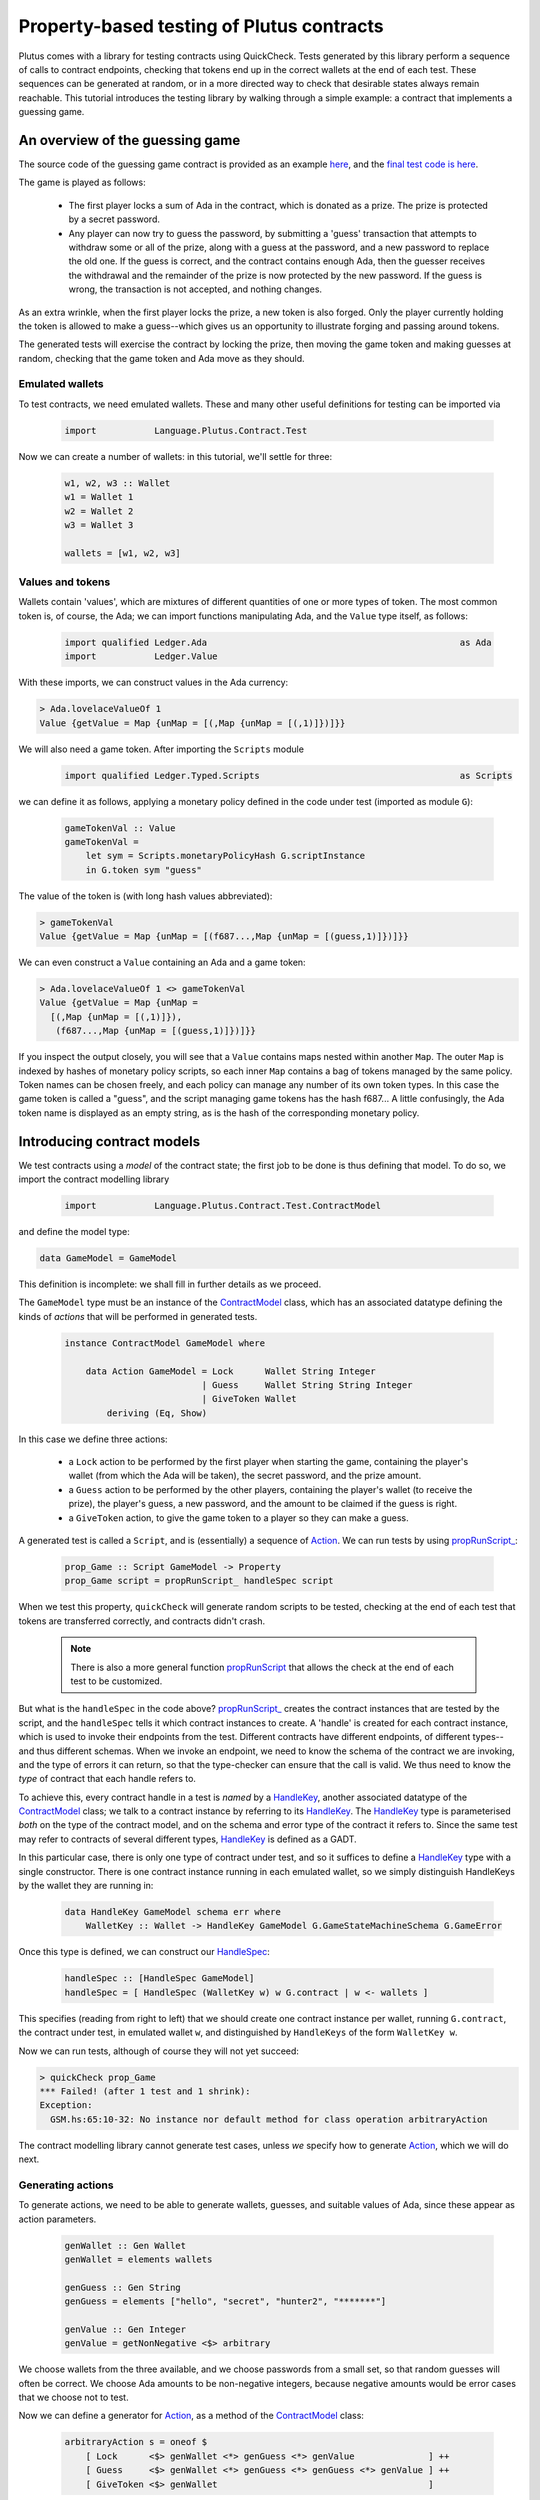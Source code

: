 .. highlight:: haskell
.. _contract_testing_tutorial:

Property-based testing of Plutus contracts
==========================================

Plutus comes with a library for testing contracts using
QuickCheck. Tests generated by this library perform a sequence of
calls to contract endpoints, checking that tokens end up in the
correct wallets at the end of each test. These sequences can be
generated at random, or in a more directed way to check that desirable
states always remain reachable. This tutorial introduces the testing
library by walking through a simple example: a contract that
implements a guessing game.

An overview of the guessing game
--------------------------------

The source code of the guessing game contract is provided as an
example here_, and the `final test code is here <https://github.com/input-output-hk/plutus/blob/master/doc/tutorials/GameModel.hs>`_.

The game is played as follows:

.. _here: https://github.com/input-output-hk/plutus/blob/master/plutus-use-cases/src/Language/PlutusTx/Coordination/Contracts/GameStateMachine.hs

 - The first player locks a sum of Ada in the contract, which is
   donated as a prize. The prize is protected by a secret password.

 - Any player can now try to guess the password, by submitting a
   'guess' transaction that attempts to withdraw some or all of the
   prize, along with a guess at the password, and a new password to
   replace the old one. If the guess is correct, and the contract
   contains enough Ada, then the guesser receives the withdrawal and
   the remainder of the prize is now protected by the new password. If
   the guess is wrong, the transaction is not accepted, and nothing
   changes.

As an extra wrinkle, when the first player locks the prize, a new
token is also forged. Only the player currently holding the token is
allowed to make a guess--which gives us an opportunity to illustrate
forging and passing around tokens.

The generated tests will exercise the contract by locking the prize,
then moving the game token and making guesses at random, checking that
the game token and Ada move as they should.


Emulated wallets
^^^^^^^^^^^^^^^^

To test contracts, we need emulated wallets. These and many other
useful definitions for testing can be imported via

 .. code-block:: haskell

                 import           Language.Plutus.Contract.Test


Now we can create a number of wallets: in this
tutorial, we'll settle for three:

 .. code-block:: haskell

  w1, w2, w3 :: Wallet
  w1 = Wallet 1
  w2 = Wallet 2
  w3 = Wallet 3

  wallets = [w1, w2, w3]

Values and tokens
^^^^^^^^^^^^^^^^^

Wallets contain 'values', which are mixtures of different quantities
of one or more types of token. The most common token is, of course, the Ada;
we can import functions manipulating Ada, and the ``Value`` type
itself, as follows:

 .. code-block:: haskell

  import qualified Ledger.Ada                                                as Ada
  import           Ledger.Value

With these imports, we can construct values in the Ada currency:

.. code-block:: text

  > Ada.lovelaceValueOf 1
  Value {getValue = Map {unMap = [(,Map {unMap = [(,1)]})]}}

We will also need a game token. After importing the ``Scripts`` module

 .. code-block:: haskell

  import qualified Ledger.Typed.Scripts                                      as Scripts

we can define it as follows, applying a monetary policy defined in the code under test (imported as module ``G``):

 .. code-block:: haskell

  gameTokenVal :: Value
  gameTokenVal =
      let sym = Scripts.monetaryPolicyHash G.scriptInstance
      in G.token sym "guess"

The value of the token is (with long hash values abbreviated):

.. code-block:: text

  > gameTokenVal
  Value {getValue = Map {unMap = [(f687...,Map {unMap = [(guess,1)]})]}}

We can even construct a ``Value`` containing an Ada and a game token:

.. code-block:: text

  > Ada.lovelaceValueOf 1 <> gameTokenVal
  Value {getValue = Map {unMap =
    [(,Map {unMap = [(,1)]}),
     (f687...,Map {unMap = [(guess,1)]})]}}

If you inspect the output closely, you will see that a ``Value``
contains maps nested within another ``Map``. The outer ``Map`` is
indexed by hashes of monetary policy scripts, so each inner ``Map``
contains a bag of tokens managed by the same policy. Token names can
be chosen freely, and each policy can manage any number of its own
token types. In this case the game token is called a "guess", and the
script managing game tokens has the hash f687... A little confusingly,
the Ada token name is displayed as an empty string, as is the hash of
the corresponding monetary policy.

Introducing contract models
---------------------------

We test contracts using a *model* of the contract state; the first job
to be done is thus defining that model. To do so, we import the
contract modelling library

 .. code-block:: haskell

  import           Language.Plutus.Contract.Test.ContractModel

and define the model type:

.. code-block:: haskell

   data GameModel = GameModel

This definition is incomplete: we shall fill in further details as we proceed.

The ``GameModel`` type must be an instance of the ContractModel_
class, which has an associated datatype defining the kinds of
*actions* that will be performed in generated tests.

 .. code-block:: haskell

  instance ContractModel GameModel where

      data Action GameModel = Lock      Wallet String Integer
                            | Guess     Wallet String String Integer
                            | GiveToken Wallet
          deriving (Eq, Show)


In this case we define three actions:

 - a ``Lock`` action to be performed by the first player when starting
   the game, containing the player's wallet (from which the Ada will
   be taken), the secret password, and the prize amount.
 - a ``Guess`` action to be performed by the other players, containing
   the player's wallet (to receive the prize), the player's guess, a
   new password, and the amount to be claimed if the guess is right.
 - a ``GiveToken`` action, to give the game token to a player so they
   can make a guess.

A generated test is called a ``Script``, and is (essentially) a
sequence of `Action <ActionType_>`_. We can run tests by using `propRunScript_`_:

 .. code-block:: haskell

  prop_Game :: Script GameModel -> Property
  prop_Game script = propRunScript_ handleSpec script

When we test this property, ``quickCheck`` will generate random
scripts to be tested, checking at the end of each test that tokens are
transferred correctly, and contracts didn't crash.

  .. note::

     There is also a more general function propRunScript_ that allows
     the check at the end of each test to be customized.

But what is the ``handleSpec`` in the code above?  `propRunScript_`_
creates the contract instances that are tested by the script, and the
``handleSpec`` tells it which contract instances to create. A 'handle'
is created for each contract instance, which is used to invoke their
endpoints from the test. Different contracts have different endpoints,
of different types--and thus different schemas. When we invoke an
endpoint, we need to know the schema of the contract we are invoking,
and the type of errors it can return, so that the type-checker can
ensure that the call is valid. We thus need to know the *type* of
contract that each handle refers to.

To achieve this, every contract handle in a test is *named* by a
HandleKey_, another associated datatype of the ContractModel_ class;
we talk to a contract instance by referring to its HandleKey_. The
HandleKey_ type is parameterised *both* on the type of the contract
model, and on the schema and error type of the contract it refers
to. Since the same test may refer to contracts of several different
types, HandleKey_ is defined as a GADT.

In this particular case, there is only one type of contract under
test, and so it suffices to define a HandleKey_ type with a single
constructor. There is one contract instance running in each emulated wallet, so we simply distinguish HandleKeys by the wallet they are running in:

 .. code-block:: haskell

    data HandleKey GameModel schema err where
        WalletKey :: Wallet -> HandleKey GameModel G.GameStateMachineSchema G.GameError

Once this type is defined, we can construct our HandleSpec_:

 .. code-block:: haskell

  handleSpec :: [HandleSpec GameModel]
  handleSpec = [ HandleSpec (WalletKey w) w G.contract | w <- wallets ]

This specifies (reading from right to left) that we should create one
contract instance per wallet, running ``G.contract``, the contract
under test, in emulated wallet ``w``, and distinguished by
``HandleKeys`` of the form ``WalletKey w``.

Now we can run tests, although of course they will not yet succeed:

.. code-block:: text

  > quickCheck prop_Game
  *** Failed! (after 1 test and 1 shrink):
  Exception:
    GSM.hs:65:10-32: No instance nor default method for class operation arbitraryAction

The contract modelling library cannot generate test cases, unless *we*
specify how to generate `Action <ActionType_>`_, which we will do next.

.. _ContractModel: ../haddock/plutus-contract/html/Language-Plutus-Contract-Test-ContractModel.html#t:ContractModel

.. _propRunScript: ../haddock/plutus-contract/html/Language-Plutus-Contract-Test-ContractModel.html#v:propRunScript

.. _propRunScript_: ../haddock/plutus-contract/html/Language-Plutus-Contract-Test-ContractModel.html#v:propRunScript_

.. _HandleSpec: ../haddock/plutus-contract/html/Language-Plutus-Contract-Test-ContractModel.html#t:HandleSpec

Generating actions
^^^^^^^^^^^^^^^^^^

To generate actions, we need to be able to generate wallets, guesses,
and suitable values of Ada, since these appear as action parameters.

 .. code-block:: haskell

  genWallet :: Gen Wallet
  genWallet = elements wallets

  genGuess :: Gen String
  genGuess = elements ["hello", "secret", "hunter2", "*******"]

  genValue :: Gen Integer
  genValue = getNonNegative <$> arbitrary


We choose wallets from the three available, and we choose passwords
from a small set, so that random guesses will often be
correct. We choose Ada amounts to be non-negative integers, because
negative amounts would be error cases that we choose not to test.

Now we can define a generator for `Action <ActionType_>`_, as a method of the
ContractModel_ class:

 .. code-block:: haskell

    arbitraryAction s = oneof $
        [ Lock      <$> genWallet <*> genGuess <*> genValue              ] ++
        [ Guess     <$> genWallet <*> genGuess <*> genGuess <*> genValue ] ++
        [ GiveToken <$> genWallet                                        ]

With this method defined, we can start to generate test cases. Using
``sample`` we can see what scripts look like:

.. code-block:: text

  > sample (arbitrary :: Gen (Script GameModel))
  Script
    [Lock (Wallet 2) "hunter2" 5,
     Guess (Wallet 3) "*******" "hello" 6,
     Guess (Wallet 1) "secret" "*******" 10,
     Guess (Wallet 3) "*******" "*******" 6,
     GiveToken (Wallet 3),
     Guess (Wallet 2) "hunter2" "hunter2" 15]
  .
  .

We can even run 'tests' now, although they don't do much yet:

.. code-block:: text

  > quickCheck prop_Game
  +++ OK, passed 100 tests:

  Actions (2263 in total):
  33.94% Lock
  33.89% Guess
  32.17% GiveToken

The output tells us the distribution of generated Actions, aggregated
across all the tests. We can see that each action was generated around
one third of the time, which is to be expected since our generator
does not weight them at all. Keep an eye on this table as we extend
our generation; if any `Action <ActionType_>`_ disappears altogether, or is generated
very rarely, then this indicates a problem in our tests.

Modelling expectations
^^^^^^^^^^^^^^^^^^^^^^

The ultimate purpose of our tests is to check that funds are
transferred correctly by each operation--for example, that after a
guess, the guesser receives the requested Ada only if the guess was
correct. An important part of a ContractModel_ defines how funds
are expected to move. However, it's clear that in order to define how
we expect funds to move after a ``Guess``, we need to know more than
just where all the Ada are. We need to know:

- what the current secret password is, so we can decide whether or
  not the guess is correct.

- whether or not the guesser currently holds the game token, and so is
  entitled to make a guess.

- how much Ada is currently locked in the contract, so we can
  determine whether the guesser is requesting funds that actually
  exist.

These all depend on the previous steps in the test case. To keep track
of such information, we store it in a *contract state*, which is the
type parameter of the ContractModel_ class. (Note that this contract
state is a part of the *model*, it may be quite different from the
contract state in the implementation). In this case the contract state
is the ``GameModel`` type, so let's complete its definition:

 .. code-block:: haskell

  data GameModel = GameModel
      { _gameValue     :: Integer
      , _hasToken      :: Maybe Wallet
      , _currentSecret :: String }
      deriving (Show)

  makeLenses 'GameModel


Initially the game token does not exist, so we record its current
owner as a ``Maybe Wallet``, so that we can represent the initial
situation before its creation. The locked funds are always in Ada, so
in the model it suffices to store an integer.

Now we can define the initial state of the model at the start of each
test case, initialState_, and a nextState_ function to model the way
we expect each operation to change the state. These are both methods
in the ContractModel_ class.

The initial state just records that the game token does not exist yet,
and assigns default values to the other fields.

 .. code-block:: haskell

    initialState = GameModel
        { _gameValue     = 0
        , _hasToken      = Nothing
        , _currentSecret = ""
        }

The nextState_ function is defined in the Spec_ monad

.. code-block:: haskell

   nextState :: Action state -> Spec state ()

and defines the expected effect of each operation.

The ``Lock`` operation creates the contract, initializing the model
contract state (using `($=)`_ and generated ``Lens`` operations),
forges the game token (using forge_), deposits it in the creator's
wallet, and withdraws the Ada locked in the contract (using deposit_
and withdraw_):

.. code-block:: haskell

    nextState (Lock w secret val) = do
        hasToken      $= Just w
        currentSecret $= secret
        gameValue     $= val
        forge gameTokenVal
        deposit  w gameTokenVal
        withdraw w $ Ada.lovelaceValueOf val

A ContractModel_ actually tracks not only the contract model state (in
our case the ``GameModel`` type), but also the quantities of tokens
expected to be in each wallet, which are checked at the end of each
test. It is these expectations that are manipulated by forge_,
deposit_, etc... don't confuse them with operations that *actually*
forge or move tokens in the implementation. The ModelState_ type
contains all of this information.

        
When making a guess, we need to check parts of the contract state
(which we read using viewContractState_), and then we update the
stored password, game value, and wallet contents appropriately. (Here
`($~)`_ applies a function to modify a field of the contract state).


.. code-block:: haskell

    nextState (Guess w old new val) = do
        correctGuess <- (old ==)    <$> viewContractState currentSecret
        holdsToken   <- (Just w ==) <$> viewContractState hasToken
        enoughAda    <- (val <=)    <$> viewContractState gameValue
        when (correctGuess && holdsToken && enoughAda) $ do
            currentSecret $= new
            gameValue     $~ subtract val
            deposit w $ Ada.lovelaceValueOf val

``GiveToken`` just transfers the game token from one wallet to another using transfer_.

.. code-block:: haskell

    nextState (GiveToken w) = do
        w0 <- fromJust <$> viewContractState hasToken
        transfer w0 w gameTokenVal
        hasToken $= Just w

At the end of each test, the ContractModel_ framework checks that
every wallet contains the tokens that the model says it should.

We can exercise the nextState_ function already by generating and
'running' tests, even though we have not yet connected these tests to
the real contract. Doing so immediately reveals a problem:

.. code-block:: text

  > quickCheck prop_Game
  *** Failed! (after 3 tests and 3 shrinks):
  Exception:
    Maybe.fromJust: Nothing
    CallStack (from HasCallStack):
      error, called at libraries/base/Data/Maybe.hs:148:21 in base:Data.Maybe
      fromJust, called at GSM0.hs:122:15 in main:GSM0
  Script
   [GiveToken (Wallet 1)]

Looking at the last two lines, we see the generated test script, and
the problem is evident: we generated a test *that only gives the game
token* to wallet 1, but this makes no sense because the game token has
not yet been forged--so the ``fromJust`` in the nextState_ function
fails. We will see how to prevent this in the next section.

Restricting test cases with preconditions
^^^^^^^^^^^^^^^^^^^^^^^^^^^^^^^^^^^^^^^^^

As we just saw, not every sequence of actions makes sense as a test
case; we need a way to *restrict* test cases to be 'sensible'. Note
this is *not* the same as restricting tests to 'the happy path': we
*want* to test unexpected sequences of actions, and indeed, this is
part of the strength of property-based testing. But there are some
actions--like trying to give the game token to a wallet before it has been
forged--that are not even interesting to test. These are the cases
that we rule out by defining preconditions for actions; the effect is
to prevent such test cases ever being generated.

To introduce preconditions, we add a definition of the precondition_
method to our ContractModel_ instance.

.. code-block:: haskell

   precondition :: ModelState state -> Action state -> Bool

The precondition_ is parameterised on the entire model state, which
includes the contents of wallets as well as our contract state, so we
will need to extract this state as well as the fields we need from
it. For now, we just restrict ``GiveToken`` actions to states in which
the token exists:

.. code-block:: haskell

    precondition s (GiveToken _) = tok /= Nothing
        where
            tok = s ^. contractState . hasToken
    precondition s _             = True

Now if we try to run tests, something more interesting happens:

.. code-block:: text

  > quickCheck prop_Game
  *** Failed! Assertion failed (after 2 tests):
  Script
   [Lock (Wallet 1) "hello" 0]
  Expected funds of W1 to change by Value {getValue = Map {unMap = [(f687...,Map {unMap = [(guess,1)]}),(,Map {unMap = [(,0)]})]}}
  but they changed by
  Value {getValue = Map {unMap = [(,Map {unMap = [(,0)]})]}}
  Test failed.
  Emulator log:
  [INFO] Slot 1: TxnValidate 4feb...
  [INFO] Slot 1: 00000000-0000-4000-8000-000000000000 {Contract instance for wallet 1}:
                   Contract instance started
  [INFO] Slot 1: 00000000-0000-4000-8000-000000000001 {Contract instance for wallet 2}:
                   Contract instance started
  [INFO] Slot 1: 00000000-0000-4000-8000-000000000002 {Contract instance for wallet 3}:
                   Contract instance started

The test has failed, of course. The generated (and simplified) test case only performs one action:

.. code-block:: text

  Script
   [Lock (Wallet 1) "hello" 0]

Wallet 1 attempts to create a game contract guarding zero
Ada. Inspecting the error message, we can see that wallet 1 ended up
with the wrong contents:

.. code-block:: text

  Expected funds of W1 to change by Value {getValue = Map {unMap =
    [(f687...,Map {unMap = [(guess,1)]}),(,Map {unMap = [(,0)]})]}}
  but they changed by
  Value {getValue = Map {unMap = [(,Map {unMap = [(,0)]})]}}

Our model predicted that wallet 1 would end up containing the game
token, but in fact its contents were unchanged.

In this test, we have actually performed actions in the emulator, as
the log shows us: one transaction has been validated, and we have
started three contract instances (one for each wallet in the
test). But we have *not* created a game token for wallet 1, because
thus far we have not defined how actions in a test should be
performed--so the ``Lock`` action in the test case behaves as a no-op,
which of course does not deposit a game token in wallet 1. It is time
to link actions in a test to the emulator.

Performing actions
^^^^^^^^^^^^^^^^^^

So far we are generating Actions, but we have not yet linked them to
the contract they are supposed to test--so 'running' the tests, as we
did above, did not invoke the contract at all. To do so, we must import the emulator

 .. code-block:: haskell

  import           Plutus.Trace.Emulator                                     as Trace

Then we define the perform_ method of the ContractModel_ class:

.. code-block:: haskell

  perform :: HandleFun state
             -> ModelState state
             -> Action state
             -> Plutus.Trace.Emulator.EmulatorTrace ()

The job of the perform_ method in this case is just to invoke the
contract end-points, using the API defined in the code under test, and
transfer the game token from one wallet to another as specified by
``GiveToken`` actions.

.. code-block:: haskell

    perform handle s cmd = case cmd of
        Lock w new val -> do
            callEndpoint @"lock" (handle $ WalletKey w)
                         LockArgs{ lockArgsSecret = new
                                 , lockArgsValue = Ada.lovelaceValueOf val}
        Guess w old new val -> do
            callEndpoint @"guess" (handle $ WalletKey w)
                GuessArgs{ guessArgsOldSecret = old
                         , guessArgsNewSecret = new
                         , guessArgsValueTakenOut = Ada.lovelaceValueOf val}
        GiveToken w' -> do
            let w = fromJust (s ^. contractState . hasToken)
            payToWallet w w' gameTokenVal
            return ()

Every call to an end-point must be associated with one of the contract
handles defined in our ``handleSpec``; the ``handle`` argument to
perform_ lets us find the contract handle associated with each
HandleKey_.

For the most part, it is good practice to keep the perform_ function
simple: a direct relationship between actions in a test case and calls
to contract endpoints makes interpreting test failures much easier.

 .. note::

    **Helping shrinking work better by choosing test case actions well**

    In the definition of perform_ above, the ``GiveToken`` action is a little
    surprising: when we call the emulator, we have to specify not only the
    wallet to give the token *to*, but also the wallet to take the token
    *from*. So why did we choose to define a ``GiveToken w`` action to
    include in test cases, rather than an action ``PassToken w w'``, which
    would correspond more directly to the code in perform_?

    The answer is that using ``GiveToken`` actions instead helps
    QuickCheck to shrink failing tests more effectively. QuickCheck
    shrinks test cases by attempting to remove actions from
    them--essentially replacing an action by a no-op. But consider a
    sequence such as

      .. code-block:: text

         PassToken w1 w2
         PassToken w2 w3

    which transfers the game token in two steps from wallet 1 to
    wallet 3. Deleting either one of these steps means the game token will
    end up in the wrong place, probably causing the next steps in the test
    to behave very differently (and thus, preventing this shrinking
    step). But given the sequence

      .. code-block:: text

         GiveToken w2
         GiveToken w3

    the first ``GiveToken`` can be deleted without affecting the behaviour
    of the second at all. Thus, by making token-passing steps independent
    of each other, we make it easier for QuickCheck to shrink a failing
    test without drastic changes to its behaviour.

Shrinking Actions
^^^^^^^^^^^^^^^^^

Before starting to run tests seriously, it is useful to make sure that
any failing tests will shrink well to small examples. By default, the
contract modelling library tries to shrink tests by removing actions,
but it cannot know how to shrink the actions themselves. We can
specify this shrinking by defining the shrinkAction_ operation in the
ContractModel_ class:

.. code-block:: haskell

  shrinkAction :: ModelState state -> Action state -> [Action state]

This function returns a list of 'simpler' actions that should be tried
as replacements for the given `Action`_, when QuickCheck is simplifying
a failed test. In this case we define a shrinking function for wallets:

.. code-block:: haskell

   shrinkWallet :: Wallet -> [Wallet]
   shrinkWallet w = [w' | w' <- wallets, w' < w]

and shrink actions by shrinking the wallet and Ada parameters.

.. code-block:: haskell

    shrinkAction _s (Lock w secret val) =
        [Lock w' secret val | w' <- shrinkWallet w] ++
        [Lock w secret val' | val' <- shrink val]
    shrinkAction _s (GiveToken w) =
        [GiveToken w' | w' <- shrinkWallet w]
    shrinkAction _s (Guess w old new val) =
        [Guess w' old new val | w' <- shrinkWallet w] ++
        [Guess w old new val' | val' <- shrink val]

We choose not to shrink password/guess parameters, because they are
not really significant--one password is as good as another in a failed
test.




Debugging the model
-------------------

At this point, the contract model is complete, and tests are
runnable. However, they do not pass, and so we need to adapt either
the tests or the contract to resolve the inconsistencies revealed. Testing ``prop_Game`` now results in:

 .. code-block:: text

    > quickCheck prop_Game
    *** Failed! Falsified (after 6 tests and 3 shrinks):
    Script
     [Lock (Wallet 1) "hunter2" 0]
    Expected funds of W1 to change by Value {getValue = Map {unMap = [(f687...,Map {unMap = [(guess,1)]}),(,Map {unMap = [(,0)]})]}}
    but they changed by
    Value {getValue = Map {unMap = [(,Map {unMap = [(,0)]})]}}
    Test failed.
    Emulator log:
    ... 49 lines of emulator log messages ...

In this test, wallet 1 attempts to lock zero Ada, and our model predicts
that wallet 1 should receive a game token--but this did not
happen. To understand why, we need to study the emulator log. Here are the relevant parts:

 .. code-block:: text

    ...
    [INFO] Slot 1: 00000000-0000-4000-8000-000000000000 {Contract instance for wallet 1}:
                     Receive endpoint call: Object (fromList [("tag",String "lock"),...
    [INFO] Slot 1: W1: Balancing an unbalanced transaction:
                         Tx:
                           Tx 2542...:
                             {inputs:
                             outputs:
                               - Value {getValue = Map {unMap = [(,Map {unMap = [(,0)]})]}} addressed to
                                 ScriptAddress: d1e1...
    ...
    [INFO] Slot 1: W1: TxSubmit: 2542...
    [INFO] Slot 2: TxnValidate 2542...
    [INFO] Slot 2: W1: Balancing an unbalanced transaction:
                         Tx:
                           Tx 1eba...:
                             {inputs:
                                - 2542...!0
                                  Redeemer: <>
                             outputs:
                               - Value {getValue = Map {unMap = [(,Map {unMap = [(,0)]})]}} addressed to
                                 ScriptAddress: d1e1...
                             forge: Value {getValue = Map {unMap = [(f687...,Map {unMap = [(guess,1)]})]}}
    ...
    [INFO] Slot 2: W1: TxSubmit: 2d66...

Here we see the endpoint call to ``lock`` being received during slot
1, resulting in a transaction with ID ``2542...``, which pays zero Ada
to the contract script. The transaction is balanced (which has no
effect in this case), submitted, and validated by the emulator at
slot 2. Then another transaction, ``1eba...``, is created, which
forges the game token. This transaction is in turn balanced (resulting
in a new hash, ``2d66...``), and submitted without error--but although
no errors are reported, *this transaction is not validated*.

Since the transaction is submitted in slot 2, we would expect it to be
validated in slot 3. In fact, the problem here is just that the test
stopped too early, before the blockchain had validated this second
transaction. The solution is just to delay long enough for the
blockchain to validate all the transactions we have submitted.

Adding delays to test cases
^^^^^^^^^^^^^^^^^^^^^^^^^^^

To give the blockchain time to validate the transactions generated by
a ``Lock`` call, we need to delay by two slots. Why two?  Because the
``Lock`` contract endpoint submits two transactions to the
blockchain. Likewise, we delay one slot after each of the other
actions. (If the delays we insert are too short, we will discover this
later via failed tests).

We can cause the emulator to delay a number of slots like this:

  .. code-block:: haskell

    delay :: Int -> EmulatorTrace ()
    delay n = void $ waitNSlots (fromIntegral n)

We add a call to ``delay`` in each branch of perform_:

  .. code-block:: haskell

    perform handle s cmd = case cmd of
        Lock w new val -> do
            callEndpoint @"lock" (handle $ WalletKey w)
                         LockArgs{lockArgsSecret = new, lockArgsValue = Ada.lovelaceValueOf val}
            delay 2
        Guess w old new val -> do
            callEndpoint @"guess" (handle $ WalletKey w)
                GuessArgs{ guessArgsOldSecret = old
                         , guessArgsNewSecret = new
                         , guessArgsValueTakenOut = Ada.lovelaceValueOf val}
            delay 1
        GiveToken w' -> do
            let w = fromJust (s ^. contractState . hasToken)
            payToWallet w w' gameTokenVal
            delay 1


This makes the *emulator* delay one or two slots, but we also need to
delay in our *model*, to keep the model state in sync with the
emulator. We do this using corresponding calls to wait_ in the
definition of nextState_:

  .. code-block:: haskell

       nextState (Lock w secret val) = do
           hasToken      $= Just w
           currentSecret $= secret
           gameValue     $= val
           forge gameTokenVal
           deposit  w gameTokenVal
           withdraw w $ Ada.lovelaceValueOf val
           wait 2

       ...

and similarly in the other cases.

Does this change fix the problem? To find out, we should *rerun* the
same test case, after updating the code.

Rerunning a failed test
^^^^^^^^^^^^^^^^^^^^^^^

The best way to save and rerun a QuickCheck test case is to
copy-and-paste it from the QuickCheck output into your code. Since
``prop_Game`` is just a function that takes the generated test as an
argument, then we can rerun a test by passing it to the
property. In this case let us define

  .. code-block:: haskell

     testLock :: Property
     testLock = prop_Game $
       Script
         [Lock (Wallet 1) "hunter2" 0]

``testLock`` is itself a ``Property``, so we can test it using
``quickCheck``. Testing it *before* adding the delays in the last section
generates the same output as before.  Testing it *after* the delays
are added results in

 .. code-block:: text

  > quickCheck testLock
  +++ OK, passed 100 tests.

  Actions (100 in total):
  100% Lock

The test passes, and the problem is fixed.

 .. note::

  Since there is no random generation in this test,
  there is no real need to test it 100 times. This can be avoided by
  adding ``withMaxSuccess`` to the definition:

   .. code-block:: haskell

    testLock :: Property
    testLock = withMaxSuccess 1 . prop_Game $
        Script
         [Lock (Wallet 1) "hunter2" 0]

 .. note::

  We save the **failing test case**, not the random seed used
  to generate it. This is the only way to be sure that we repeat the
  *same* test that just failed. Usually, a failed test that QuickCheck
  reports is the result of both random generation *and shrinking*, not random
  generation alone. Reusing the same random seed would usually
  regenerate a much larger test, which might well fail for a different
  reason, leading QuickCheck to report a different shrunk failing
  test. It is then impossible to know for sure whether or not the change just
  made to the code fixed the problem it was intended to fix--it might
  just have changed the way failed tests shrink. By rerunning exactly
  the same test case we can be sure that our change did fix that
  problem, at least.

Controlling the log-level
^^^^^^^^^^^^^^^^^^^^^^^^^

When we rerun random tests, they fail for a different reason:

  .. code-block:: text

    > quickCheck prop_Game
    *** Failed! Assertion failed (after 5 tests and 7 shrinks):
    Script
     [Var 1 := Lock (Wallet 1) "hunter2" 0,
      Var 2 := Lock (Wallet 1) "hello" 0]
    Outcome of Contract instance for wallet 1:
      False
    Failed 'Contract instance stopped with error'
    Test failed.
    Emulator log:
    ... 73 lines of emulator log messages ...

Looking at the failing test case,

  .. code-block:: text

    Script
     [Var 1 := Lock (Wallet 1) "hunter2" 0,
      Var 2 := Lock (Wallet 1) "hello" 0]

we can see that it does something unexpected: wallet 1 tries to lock
*twice*. Our model allows this, but the error message tells us that
the contract instance crashed.

The emulator log output can be rather overwhelming, but we can eliminate the 'INFO' messages by running the test script with appropriate options. If we define

  .. code-block:: haskell


    import           Control.Monad.Freer.Log

    propGame' :: LogLevel -> Script GameModel -> Property
    propGame' l s = propRunScriptWithOptions
                        (set minLogLevel l defaultCheckOptions)
                        handleSpec
                        (\ _ -> pure True)
                        s

then we can re-run the test and see more succinct output:

  .. code-block:: text

    > quickCheck $ propGame' Warning
    *** Failed! Assertion failed (after 7 tests and 4 shrinks):
    Script
     [Var 3 := Lock (Wallet 1) "hello" 0,
      Var 4 := Lock (Wallet 1) "*******" 0]
    Outcome of Contract instance for wallet 1:
      False
    Failed 'Contract instance stopped with error'
    Test failed.
    Emulator log:
    [WARNING] Slot 4: 00000000-0000-4000-8000-000000000000 {Contract instance for wallet 1}:
                        Contract instance stopped with error: GameSMError (ChooserError "Found 2 outputs, expected 1")

Now we see the problem: an error in the game implementation that
stopped the second contract call, because two unspent transaction
outputs had been created. These two outputs are the Ada amounts
addressed to the contract script that are created by the first
transaction of each call to the ``Lock`` endpoint. The off-chain
contract is not designed to cope with more than one such UTXO; it is
now in a broken state. In fact, the Ada now locked in these UTXOs
cannot be recovered by the present off-chain code--the only way to
recover the money is to revise the contract so that it can accept
multiple UTXOs. Arguably, this is a bug in the contract: if any wallet
tries to start the game for a second time, the Ada will be lost (until
the bug is fixed).


Refining preconditions
^^^^^^^^^^^^^^^^^^^^^^

We just learned that a second ``Lock`` call puts the contract into a
broken state. But this is not how the game was intended to be used, so
the developer might reasonably respond "you shouldn't do that". There
could also be other problems in the code that we cannot presently
find, because they are masked by the double-lock bug. Since a test
case with two ``Lock`` calls is easy to generate, then QuickCheck is
likely to report this particular problem in almost every subsequent
run--unless we explicitly prevent it from doing so.

We can easily avoid this by *strengthening the precondition* of
``Lock``, so that it can only be performed once per test case. We
do so by checking whether any wallet holds the game token:

  .. code-block:: haskell

    precondition s cmd = case cmd of
            Lock _ _ _    -> tok == Nothing
            Guess _ _ _ _ -> True
            GiveToken _   -> tok /= Nothing
        where
            tok = s ^. contractState . hasToken

Now the double-lock test case can no longer be generated. If we save
the test case

 .. code-block:: haskell

  testDoubleLock = prop_Game $
    Script
      [Lock (Wallet 1) "*******" 0,
       Lock (Wallet 1) "secret" 0]

and try to rerun it, then QuickCheck will not do so:

 .. code-block:: text

  > quickCheck testDoubleLock
  *** Gave up! Passed only 0 tests; 1000 discarded tests.

When a precondition cannot be satisfied, then QuickCheck 'gives up' as
we see here--the faulty test case was discarded (1000 times).

Rerunning random tests finds another 'bug':

 .. code-block:: text

  > quickCheck $ propGame' Warning
  *** Failed! Assertion failed (after 10 tests and 6 shrinks):
  Script
   [Lock (Wallet 2) "hello" 0,
    Guess (Wallet 1) "hello" "secret" 0]
  Outcome of Contract instance for wallet 1:
    False
  Failed 'Contract instance stopped with error'
  Test failed.
  Emulator log:
  [WARNING] Slot 3: W1: handleTx failed: InsufficientFunds "Total: Value {getValue = Map {unMap = [(,Map {unMap = [(,100000000)]})]}} expected: Value {getValue = Map {unMap = [(f687...,Map {unMap = [(guess,1)]}),(,Map {unMap = [(,0)]})]}}"
  [WARNING] Slot 3: 00000000-0000-4000-8000-000000000000 {Contract instance for wallet 1}:
                      Contract instance stopped with error: GameSMError (SMCContractError (WalletError (InsufficientFunds "Total: Value {getValue = Map {unMap = [(,Map {unMap = [(,100000000)]})]}} expected: Value {getValue = Map {unMap = [(f687...,Map {unMap = [(guess,1)]}),(,Map {unMap = [(,0)]})]}}")))

In this case, the contract instance in wallet 1 crashes, because the
wallet contains 'insufficient funds'. Reading the last line closely,
we see that although the wallet contained 100 million Ada, it *lacked*
the game token, and so making a guess was not allowed.

Arguably, the off-chain code should not have tried to submit the guess
transaction without holding the game token, and the contract instance
should not have crashed. Or we might take the view that no harm is
done, since the transaction is rejected anyway. But the crashing
contract does cause tests to fail, which--as before--is likely to
prevent us discovering other problems.

We can strengthen the precondition of ``Guess`` to prevent this from
happening.

 .. code-block:: haskell

    precondition s cmd = case cmd of
            Lock _ _ _    -> tok == Nothing
            Guess w _ _ _ -> tok == Just w
            GiveToken _   -> tok /= Nothing
        where
            tok = s ^. contractState . hasToken

With this change, the tests *still* fail, and we must study the entire
log output to understand why:

 .. code-block:: text

  > quickCheck $ prop_Game
  *** Failed! Assertion failed (after 36 tests and 35 shrinks):
  Script
   [Lock (Wallet 1) "*******" 1,
    GiveToken (Wallet 2),
    Guess (Wallet 2) "*******" "hello" 2,
    Guess (Wallet 2) "*******" "hunter2" 1]
  Expected funds of W2 to change by Value {getValue = Map {unMap = [(f6879a6330ef3c0c4e9b73663bab99ab3a397984ceccb5c6569f8aeb3a3d61da,Map {unMap = [(guess,1)]}),(,Map {unMap = [(,1)]})]}}
  but they changed by
  Value {getValue = Map {unMap = [(,Map {unMap = [(,0)]}),(f6879a6330ef3c0c4e9b73663bab99ab3a397984ceccb5c6569f8aeb3a3d61da,Map {unMap = [(guess,1)]})]}}
  Test failed.
  Emulator log:
  ... 52 lines of log output ...
  [INFO] Slot 4: 00000000-0000-4000-8000-000000000001 {Contract instance for wallet 2}:
                   Receive endpoint call: Object (fromList [("tag",String "guess"),...Number 2.0...
  ... 25 lines of log output ...
  [INFO] Slot 5: TxnValidationFail ab0d...: NegativeValue ...
  [INFO] Slot 5: 00000000-0000-4000-8000-000000000001 {Contract instance for wallet 2}:
                   Receive endpoint call: Object (fromList [("tag",String "guess"),...Number 1.0...


In this case, we lock one Ada, and then wallet 2 makes two guesses,
both with the correct password. The first guess tries to withdraw more
Ada than are available, which our model predicts should be a
no-op. Recall we defined:

 .. code-block:: haskell

    nextState (Guess w old new val) = do
        correctGuess <- (old ==)    <$> viewContractState currentSecret
        holdsToken   <- (Just w ==) <$> viewContractState hasToken
        enoughAda    <- (val <=)    <$> viewContractState gameValue
        when (correctGuess && holdsToken && enoughAda) $ do
            currentSecret $= new
            gameValue     $~ subtract val
            deposit w $ Ada.lovelaceValueOf val
        wait 1

Our model predicts that the second guess, with the correct password
and a withdrawal of only one Ada, ought to succeed. That is why we
expected wallet 2 to end up with the game token, and one Ada. However,
wallet 2 did not receive the Ada, only the game token. Reading the
emulator log reveals why: in slot 4 we called the ``guess`` endpoint
to withdraw two Ada, which would leave -1 Ada locked by the contract,
but the transaction submitted to the blockchain was not validated, and
we see the error message ``NegativeValue``. We made the second
endpoint call, for the second guess, but nothing more happened. This
is because the validation failure *did not crash the off-chain
contract instance* (which would have provoked a test failure after the
first guess), it just left it waiting for a result from the
blockchain. As a result, the contract instance is hanging, and ignores
the second guess.

We can avoid this problem too, by strengthening the precondition
further:

 .. code-block:: haskell

    precondition s cmd = case cmd of
            Lock _ _ v    -> tok == Nothing
            Guess w _ _ v -> tok == Just w && v <= val
            GiveToken w   -> tok /= Nothing
        where
            tok = s ^. contractState . hasToken
            val = s ^. contractState . gameValue

Now the tests pass:

 .. code-block:: text

  > quickCheck . withMaxSuccess 10000 $ prop_Game
  +++ OK, passed 10000 tests.

  Actions (241234 in total):
  87.1324% GiveToken
   9.0854% Guess
   3.7822% Lock

It is good practice to run *far more* than 100 tests, once tests are
passing.

In this section we discovered ways to crash the off-line
contract instances, or leave them hanging. We debugged the problems by
strengthening preconditions--but of course, the problems are still
there. We have just avoided provoking them with our tests, which
enabled us to continue testing and find more problems. But unless
these problems are corrected, enabling our preconditions to be
weakened again, then all we know from our tests is that the contract
behaves correctly *provided callers obey the preconditions*.

Measuring and tuning distributions
----------------------------------

Running successful tests displays statistics over the test cases
generated. By default, testing a ContractModel_ just displays the
distribution of types of action. Looking at the output above, we can
see that the vast majority of actions were ``GiveToken`` actions; only
9% were guesses, and fewer than 4% were ``Lock`` actions.

It is not a surprise that there were relatively few ``Lock`` actions:
our precondition guarantees that there can be at most one ``Lock`` per
test case, and this is intentional, so of course the other actions are
much more common. However, we almost certainly *don't* want to test
``GiveToken`` almost ten times as often as ``Guess``. What is going
on?

The problem is this: after a ``Lock`` as the first action of a test
case, *every attempt to generate a* ``GiveToken`` *action will succeed*;
that is, the precondition of the generated action will be
``True``. But for ``Guess`` actions, many randomly generated actions
will not satisfy the precondition we ended up with, either because the
wallet does not contain the game token, or because the amount to be
withdrawn is greater than the amount available.

To achieve a better distribution of tests, we need to redefine the
action generator so that ``Guess`` actions more often satisfy their
precondition. The action generator is itself parameterized on the
contract state, so we could *guarantee* that generated guesses satisfy
their preconditions by redefining it as follows:

 .. code-block:: haskell

    arbitraryAction s = oneof $
        [ Lock      <$> genWallet <*> genGuess <*> genValue ] ++
        [ Guess w   <$> genGuess  <*> genGuess <*> choose (0, val)
        | Just w <- [tok] ] ++
        [ GiveToken <$> genWallet ]
        where
            tok = s ^. contractState . hasToken
            val = s ^. contractState . gameValue

With this change, ``Guess`` and ``GiveToken`` actions become equally
frequent:

 .. code-block:: text

  > quickCheck . withMaxSuccess 1000 $ prop_Game
  +++ OK, passed 1000 tests.

  Actions (23917 in total):
  48.271% GiveToken
  47.845% Guess
   3.884% Lock

Custom generators vs preconditions
^^^^^^^^^^^^^^^^^^^^^^^^^^^^^^^^^^

It may seem like wasted effort to encode the form of valid ``Guess``
actions twice, once in the precondition, and then again in the
generator. Would it not be sufficient to write the generator to target
successful guesses in the first place, and omit the precondition?

The answer is **no**: it would not. By writing the generator
carefully, we can ensure that the *generated* ``Guess`` actions are
valid, but as soon as a test fails, and QuickCheck begins to shrink
it, then the precondition becomes essential. Without it,
QuickCheck might remove a ``GiveToken`` action that makes a subsequent
``Guess`` valid, and then report that the resulting test (not
surprisingly) failed. It is only preconditions that ensure that
*shrunk* test cases make sense.

Thus, the action generator cannot *ensure* that actions in test cases
are valid; it can only skew the *distribution* of actions towards
valid ones. This means there is no need for the action generator to
guarantee that the actions it generates are valid; they will in any
case have to pass the precondition before they are included in a test
case. In fact, it is a little dangerous to define a generator so that
*only* actions satisfying the precondition are generated, because we
might later choose to weaken the precondition. If we do so, and forget
to change the generator too, then we might end up with less thorough
testing than we expect. So rather than generate guesses as we did above,
it would be better to define

 .. code-block:: haskell

    arbitraryAction s = oneof $
        [ Lock      <$> genWallet <*> genGuess <*> genValue ] ++
        [ frequency $
          [ (10, Guess w   <$> genGuess  <*> genGuess <*> choose (0, val))
          | Just w <- [tok] ] ++
          [ (1, Guess <$> genWallet <$> genGuess <*> genGuess <*> genValue) ] ]
        [ GiveToken <$> genWallet ]
        where
            tok = s ^. contractState . hasToken
            val = s ^. contractState . gameValue

which generates valid guesses *most* of the time, with the occasional
possibly-invalid one. This approach results in test cases with a
reasonable balance between guessing and passing the game token, while
ensuring that if the preconditions are later changed, then we can
still generate every test case we could before.

Instrumenting contract models to gather statistics
^^^^^^^^^^^^^^^^^^^^^^^^^^^^^^^^^^^^^^^^^^^^^^^^^^

It is possible to gather further statistics about the tests we are
generating. For example, we might wonder what proportion of ``Guess``
actions are correct guesses. We can find out by defining the
monitoring_ method in the ContractModel_ class:

 .. code-block:: haskell

  monitoring :: (ModelState state, ModelState state)
                  -> Action state -> Property -> Property

This function is called for every `Action`_ in a ``Script``, and given the
ModelState_ before and after the `Action`_. Its result is a function
that is applied to the property being tested, so it can use any of the
QuickCheck functions for analysing test case distribution or adding
output to counterexamples.

To create a table showing the proportion of guesses
which were right or wrong, we can define monitoring_ as

  .. code-block:: haskell

    monitoring (s,_) (Guess w old new v) =
      tabulate "Guesses"
        [if old==secret then "Right" else "Wrong"]
      where secret = s ^. contractState . currentSecret
    monitoring _ _ = id

This generates output such as this:

 .. code-block:: text

  > quickCheck . withMaxSuccess 1000 $ prop_Game
  +++ OK, passed 1000 tests.

  Actions (23917 in total):
  48.271% GiveToken
  47.845% Guess
   3.884% Lock

  Guesses (11443 in total):
  75.417% Wrong
  24.583% Right

Around 25% of guesses were correct in this test run, which is not
surprising since we chose guesses uniformly from a list of four
possibilities (and the precondition_ for guesses does not depend on
the choice). Since correct guesses are probably at least as
interesting to test as incorrect ones, a sensible next step would be
to modify the guess generator to guess correctly more often--perhaps
half the time. We leave this as an exercise for the reader.

It is always good practice to make measurements of the distribution of
test cases like this, and then improve test case generation to that
the distribution looks reasonable. Otherwise there is a risk of
developing a false sense of security, engendered by running many
thousands of trivial tests.

Goal-directed testing with dynamic logic
----------------------------------------

The tests we have developed so far test that *'nothing bad ever
happens'*-the funds in a test always end up where the model says that they
should. To put it another way, funds are never stolen. But this does
not really cover everything we want to test: we also want to know that
*'something good eventually happens'*, or at least, *'something good
is always possible'*. Concretely, this will often mean testing that
the funds in a contract can always be recovered--they cannot end up
locked in a contract for ever. And indeed, in the case of the game
contract, we would like to check that no matter what has happened
previously, the Ada locked by the contract can always be recovered by
a player who knows the password.

Here we are really identifying desirable 'goal states', namely those
in which all the Ada have been recovered from the contract, and aiming
to test that a goal state is always reachable. Obviously, random tests
are quite unlikely to end in a goal state, so no particular conclusion
can be drawn from one that does not. It is also hard to see how
QuickCheck might determine automatically whether a goal state is
reachable or not. So we test this kind of property by allowing the
tester to *specify a strategy* for reaching a goal state; QuickCheck
then tests that this strategy always works.

Introducing the dynamic logic monad
^^^^^^^^^^^^^^^^^^^^^^^^^^^^^^^^^^^

We write this kind of test using 'dynamic logic' wrapped in a monad,
which just means that we write test case generators that can mix
random actions, specified actions, and assertions. These generators
are little programs in the DL_ monad, such as this one:

 .. code-block:: haskell

  unitTest :: DL GameModel ()
  unitTest = do
      action $ Lock w1 "hello" 10
      action $ GiveToken w2
      action $ Guess w2 "hello" "new secret" 3

This DL_ fragment simply specifies a unit test in terms of the
underlying ContractModel_ we have already seen, using `action <actionFun_>`_ to
include specific ``Actions`` in the test. To run such a test, we
must specify a QuickCheck property such as

  .. code-block:: haskell

   prop_DL dl = forAllDL dl prop_Game

which generates a test script using the ``dl`` provided, and runs it
using the same underlying property as before. The execution is checked
against the model, so *we do not need to add any further assertions*
to this unit test. This gives us a very convenient way to define unit
tests for a contract specified by a ContractModel_.

We can run this test as follows:

 .. code-block:: text

  > quickCheck . withMaxSuccess 1 $ prop_DL unitTest
  +++ OK, passed 1 test.

  Actions (3 in total):
  33% GiveToken
  33% Guess
  33% Lock

Quantifiers in dynamic logic
^^^^^^^^^^^^^^^^^^^^^^^^^^^^

As well as writing unit tests in the DL_ monad, we can add random
generation. For example, if we wanted to generalize the unit test
above a little to lock a random amount of Ada in the contract, then
we could instead write:

 .. code-block:: haskell

  unitTest :: DL GameModel ()
  unitTest = do
      val <- forAllQ $ chooseQ (1, 20)
      action $ Lock w1 "hello" val
      action $ GiveToken w2
      action $ Guess w2 "hello" "new secret" 3

Here forAllQ_ lets us generate a random value using chooseQ_:

 .. code-block:: haskell

  chooseQ ::
    (Arbitrary a, Random a, Ord a) => (a, a) -> Quantification a

forAllQ_ takes a Quantification_, which resembles a QuickCheck
generator, but with a more limited API to support its use in dynamic
logic.

When this is tested, random values in the range 1-20 are locked... and
a test fails:

 .. code-block:: text

  > quickCheck $ prop_DL unitTest
  *** Failed! Falsified (after 3 tests):
  BadPrecondition
    [Witness (1 :: Integer),
     Do $ Lock (Wallet 1) "hello" 1,
     Do $ GiveToken (Wallet 2)]
    [Action (Guess (Wallet 2) "hello" "new secret" 3)]
    (GameModel {_gameValue = 1, _hasToken = Just (Wallet 2), _currentSecret = "hello"})

Dynamic logic test cases are a little more complex than the simple
scripts we have seen so far, and they give us a little more
information. Every such test contains a list of Action_, tagged
``Do``, and *witnesses*, tagged ``Witness``. The witnesses record the
results of random choices made by forAllQ_: in this case, the Ada
value to be locked was chosen to be 1. The test proceeds by
locking the Ada and giving the game token to wallet 2, but the third
action we specified--making the guess--cannot be run, because its
precondition is ``False``. This is what the ``BadPrecondition`` tells
us, and the action that could not be performed appears as

 .. code-block:: text

   [Action (Guess (Wallet 2) "hello" "new secret" 3)]

The last component is the model state at that point: we can see that
the ``gameValue`` is only 1 Ada, so of course we cannot withdraw 3.

 .. note::

    We saw earlier that when tests are *generated* from a
    ContractModel_, then QuickCheck only generates actions whose
    precondition_ is satisfied. On the other hand, when we use dynamic
    logic to specify an action explicitly like this, then there is no
    guarantee that its precondition will hold, and so a 'bad
    precondition' error becomes a possibility. The problem here is
    really that this generalized unit test is inconsistent with our
    model.

Repeating a dynamic logic test
^^^^^^^^^^^^^^^^^^^^^^^^^^^^^^

Once again, we can copy-and-paste the failed testcase into our source
code:

 .. code-block:: haskell

  badUnitTest =
    BadPrecondition
      [Witness (1 :: Integer),
       Do $ Lock (Wallet 1) "hello" 1,
       Do $ GiveToken (Wallet 2)]
      [Action (Guess (Wallet 2) "hello" "new secret" 3)]
      (GameModel {_gameValue = 1, _hasToken = Just (Wallet 2), _currentSecret = "hello"})

We can rerun the test using withDLTest_, supplying the original DL_
``unitTest`` from which the test case was generated, as well as the
underlying property:

 .. code-block:: text

  > quickCheck $ withDLTest unitTest prop_Game badUnitTest
  *** Failed! Falsified (after 1 test):

(No test case is displayed by QuickCheck because nothing was generated
in this case--the test case ``badUnitTest`` was supplied explicitly).

If we now correct ``unitTest``, for example by changing the range of
``val`` from 1-20 to 3-20, then the saved bad test case passes:

 .. code-block:: text

  > quickCheck $ withDLTest unitTest prop_Game badUnitTest
  +++ OK, passed 100 tests.

as do freshly generated random tests:

 .. code-block:: text

  > quickCheck $ forAllDL unitTest prop_Game
  +++ OK, passed 100 tests.

  Actions (300 in total):
  33.3% GiveToken
  33.3% Guess
  33.3% Lock

In this case the saved test 'passes' because it no longer matches the
modified DL_ test, so it is not a counterexample to the property we
are testing.

Something good is always possible
^^^^^^^^^^^^^^^^^^^^^^^^^^^^^^^^^

We saw above how to generate random *parameters* to actions in dynamic
logic tests; what gives them their real power is that we can also include
random *actions*.

Suppose we want to test that no Ada remain locked in the game contract
for ever. We could try to specify this with a DL_ test that requires that *no
Ada remain locked in the contract after any sequence of actions*. We
can include a random sequence of actions in a DL_ test using
`anyActions_`_, and we can make assertions about the ModelState_ using
assertModel_. Thus we can define

 .. code-block:: haskell

  noLockedFunds :: DL GameModel ()
  noLockedFunds = do
      anyActions_
      assertModel "Locked funds should be zero" $ isZero . lockedValue

to assert that, after any sequence of actions, no funds should remain
locked (lockedValue_ extracts the total value locked in contracts from
the ModelState_).

Of course, this test fails:

 .. code-block:: text

  > quickCheck $ forAllDL noLockedFunds prop_Game
  *** Failed! Falsified (after 1 test and 2 shrinks):
  BadPrecondition
    [Do $ Lock (Wallet 1) "*******" 1]
    [Assert "Locked funds should be zero"]
    (GameModel {_gameValue = 1, _hasToken = Just (Wallet 1), _currentSecret = "*******"})

If all we do is lock one Ada, then obviously the locked funds are not
zero. The failed assertion is reported as a ``BadPrecondition`` (for
the assertion).

The property we wrote above is wrong: what we really intended to say
was that *after a correct guess that requests all the funds*, then no
locked funds remain. Let us write a property that says that any wallet
can recover the funds by making such a guess. To program our strategy,
we will need to read the secret password, and the value remaining in
the contract, from the contract model:

 .. code-block:: haskell

  noLockedFunds :: DL GameModel ()
  noLockedFunds = do
      anyActions_
      w <- forAllQ $ elementsQ wallets
      secret <- viewContractState currentSecret
      val    <- viewContractState gameValue
      action $ Guess w "" secret val
      assertModel "Locked funds should be zero" $ isZero . lockedValue

After a random sequence of actions, we choose a random wallet and
construct a correct guess that recovers all the locked Ada to this
wallet. But this property also fails!

 .. code-block:: text

  > quickCheck $ forAllDL noLockedFunds prop_Game
  *** Failed! Falsified (after 1 test and 2 shrinks):
  BadPrecondition
    [Witness (Wallet 1 :: Wallet)]
    [Action (Guess (Wallet 1) "" "" 0)]
    (GameModel {_gameValue = 0, _hasToken = Nothing, _currentSecret = ""})

Here QuickCheck has chosen the arbitrary sequence of actions to be
*empty*, so the contract has not even been locked--and of course, in
that case, a ``Guess`` is not possible. To pass the test, our strategy
must work in *every* situation. However, if the contract has not been
locked, then there are no locked funds, so the assertion in this
property would pass without our doing anything at all. Perhaps we
should only make a ``Guess`` if there are actually funds to be
recovered:

 .. code-block:: haskell

  noLockedFunds :: DL GameModel ()
  noLockedFunds = do
      anyActions_
      w <- forAllQ $ elementsQ wallets
      secret <- viewContractState currentSecret
      val    <- viewContractState gameValue
      when (val > 0) $ do
          action $ Guess w "" secret val
      assertModel "Locked funds should be zero" $ isZero . lockedValue

This is better, but testing the property still fails:

 .. code-block:: text

  > quickCheck $ forAllDL noLockedFunds prop_Game
  *** Failed! Falsified (after 1 test and 1 shrink):
  BadPrecondition
    [Do $ Lock (Wallet 1) "*******" 1,
     Witness (Wallet 2 :: Wallet)]
    [Action (Guess (Wallet 2) "" "*******" 1)]
    (GameModel {_gameValue = 1, _hasToken = Just (Wallet 1), _currentSecret = "*******"})

In this case we locked 1 Ada in the contract, chose wallet 2 to
recover the funds, and then tried to make a correct guess--but the
precondition for ``Guess`` still failed. And this is no surprise: the
wallet does not hold the game token. This test case shows that, as
part of our strategy for recovering the funds, we also need to give
the game token to the wallet that will make the guess.

 .. code-block:: haskell

  noLockedFunds :: DL GameModel ()
  noLockedFunds = do
      anyActions_
      w <- forAllQ $ elementsQ wallets
      secret <- viewContractState currentSecret
      val    <- viewContractState gameValue
      when (val > 0) $ do
          action $ GiveToken w
          action $ Guess w "" secret val
      assertModel "Locked funds should be zero" $ isZero . lockedValue

Now we expect the tests to pass:

 .. code-block:: text

  > quickCheck $ forAllDL noLockedFunds prop_Game
  *** Failed! Falsified (after 1 test):
  BadPrecondition
    [Do $ Lock (Wallet 1) "hello" 5,
     Witness (Wallet 3 :: Wallet),
     Do $ GiveToken (Wallet 3),
     Do $ Guess (Wallet 3) "" "hello" 5]
    [Assert "Locked funds should be zero"]
    (GameModel {_gameValue = 5, _hasToken = Just (Wallet 3), _currentSecret = "hello"})

They do not! We can see from the last line that, in the final state,
our model indeed says that there are still 5 Ada locked in the
contract. This is the effect of the nextState_ function in our model,
so let us inspect the relevant part of its code:

 .. code-block:: haskell

    nextState (Guess w old new val) = do
        correctGuess <- (old ==)    <$> viewContractState currentSecret
        ...


Comparing carefully with the failed test, we see that our strategy is
supplying the empty string as the old password (the guess), and the
correct password as the new one--so the guess is wrong, and the Ada
was not recovered. Swapping the two password arguments to ``Guess``
does, at last, make the tests pass.

For this simple contract, recovering the locked funds is easy--but as
we have seen, writing a property that says that it is always possible
forces us to be precise about our strategy, and reveals anything we
might have overlooked.

Monitoring and tuning dynamic logic tests
^^^^^^^^^^^^^^^^^^^^^^^^^^^^^^^^^^^^^^^^^

The dynamic logic test we have developed only uses our recovery
strategy if there are locked funds remaining after a random sequence of
actions. How often does that happen? Given that tests contain many
more guesses than ``Lock`` actions, there is a risk that the contract is
usually holding no funds before we even consider using our
strategy. To find out, we can monitor_ the contract model during our
tests. As in the monitoring_ method of the ContractModel_ class, we
can use any of the QuickCheck operations for analyzing test cases, but
instead of applying the monitoring_ at every action in a test case, we
can monitor_ at selected points.

In this case, we choose to label test cases that actually invoke our
fund recovery strategy:

 .. code-block:: haskell

  noLockedFunds :: DL GameModel ()
  noLockedFunds = do
      anyActions_
      w <- forAllQ $ elementsQ wallets
      secret <- viewContractState currentSecret
      val    <- viewContractState gameValue
      when (val > 0) $ do
          monitor $ label "Unlocking funds"
          action $ GiveToken w
          action $ Guess w secret "" val
      assertModel "Locked funds should be zero" $ isZero . lockedValue

With the addition of the monitor_ line, QuickCheck tells us what
proportion of our tests actually leave funds to recover:

 .. code-block:: text

  > quickCheck $ forAllDL noLockedFunds prop_Game
  +++ OK, passed 100 tests (31% Unlocking funds).

  Actions (5112 in total):
  49.24% GiveToken
  48.81% Guess
   1.96% Lock

We can see that around 30% of generated tests leave some Ada in the
contract for our strategy to recover. This is a bit low--it means that
two thirds of our tests do not actually test the strategy. But it is
easy to address: we can simply use the dynamic logic to specify the
initial ``Lock`` action *explicitly*, and generate larger amounts for
the initial funds locked in the game (lines 3-5 below):

 .. code-block:: haskell

  noLockedFunds :: DL GameModel ()
  noLockedFunds = do
      (w0,funds,pass) <-
        forAllQ (elementsQ wallets, chooseQ (1,10000), elementsQ guesses)
      action $ Lock w0 pass funds
      anyActions_
      w <- forAllQ $ elementsQ wallets
      secret <- viewContractState currentSecret
      val    <- viewContractState gameValue
      when (val > 0) $ do
          monitor $ label "Unlocking funds"
          action $ GiveToken w
          action $ Guess w secret "" val
      assertModel "Locked funds should be zero" $ isZero . lockedValue

With this addition, a much higher proportion of tests actually
exercise our recovery strategy:

 .. code-block:: text

  > quickCheck $ forAllDL noLockedFunds prop_Game
  +++ OK, passed 100 tests (74% Unlocking funds).

  Actions (5198 in total):
  49.75% GiveToken
  48.33% Guess
   1.92% Lock

More dynamic logic
^^^^^^^^^^^^^^^^^^

Dynamic logic tests are much more expressive than we have seen
hitherto. The DL_ monad is an instance of ``Alternative``, so we can
write tests with random control flow, weight choices suitably, and so
on. For example, anyActions_, which generates a random sequence of
actions of expected length ``n``, is defined by

 .. code-block:: haskell

  anyActions :: Int -> DL s ()
  anyActions n = stopping
             <|> weight (1 / fromIntegral n)
             <|> (anyAction >> anyActions n)

This code makes a random choice between three alternatives, expressed
using ``(<|>)``. The first two alternatives terminate (and return
``()``), while the last alternative performs a random action followed
by another random sequence of actions. The second alternative is
weighted by ``1/n``, so the third is chosen ``n`` times as often,
resulting in an expected length of ``n`` actions. The first
alternative is guarded by stopping_, which means it will be chosen
*only* if the test case is 'getting too long'; in this case
anyActions_ will generate an empty sequence. We can exercise fine
control over the way test cases are generated, including specifying
strategies for bringing a long test case to a close. See the
documentation for more details.


.. _arbitraryAction: ../haddock/plutus-contract/html/Language-Plutus-Contract-Test-ContractModel.html#v:arbitraryAction
.. _shrinkAction: ../haddock/plutus-contract/html/Language-Plutus-Contract-Test-ContractModel.html#v:shrinkAction
.. _nextState: ../haddock/plutus-contract/html/Language-Plutus-Contract-Test-ContractModel.html#v:nextState
.. _initialState: ../haddock/plutus-contract/html/Language-Plutus-Contract-Test-ContractModel.html#v:initialState
.. _precondition: ../haddock/plutus-contract/html/Language-Plutus-Contract-Test-ContractModel.html#v:precondition
.. _perform: ../haddock/plutus-contract/html/Language-Plutus-Contract-Test-ContractModel.html#v:perform
.. _monitoring: ../haddock/plutus-contract/html/Language-Plutus-Contract-Test-ContractModel.html#v:monitoring
.. _Spec: ../haddock/plutus-contract/html/Language-Plutus-Contract-Test-ContractModel.html#g:3
.. _ModelState: ../haddock/plutus-contract/html/Language-Plutus-Contract-Test-ContractModel.html#t:ModelState
.. _`($=)`: ../haddock/plutus-contract/html/Language-Plutus-Contract-Test-ContractModel.html#v:-36--61-
.. _`($~)`: ../haddock/plutus-contract/html/Language-Plutus-Contract-Test-ContractModel.html#v:-36--126-

.. _forge: ../haddock/plutus-contract/html/Language-Plutus-Contract-Test-ContractModel.html#v:forge
.. _deposit: ../haddock/plutus-contract/html/Language-Plutus-Contract-Test-ContractModel.html#v:deposit
.. _withdraw: ../haddock/plutus-contract/html/Language-Plutus-Contract-Test-ContractModel.html#v:withdraw
.. _transfer: ../haddock/plutus-contract/html/Language-Plutus-Contract-Test-ContractModel.html#v:transfer
.. _viewContractState: ../haddock/plutus-contract/html/Language-Plutus-Contract-Test-ContractModel.html#v:viewContractState
.. _lockedValue: ../haddock/plutus-contract/html/Language-Plutus-Contract-Test-ContractModel.html#v:lockedValue
.. _wait: ../haddock/plutus-contract/html/Language-Plutus-Contract-Test-ContractModel.html#v:wait
.. _ActionType: ../haddock/plutus-contract/html/Language-Plutus-Contract-Test-ContractModel.html#t:Action
.. _HandleKey: ../haddock/plutus-contract/html/Language-Plutus-Contract-Test-ContractModel.html#t:HandleKey
.. _ModelState: ../haddock/plutus-contract/html/Language-Plutus-Contract-Test-ContractModel.html#t:ModelState
.. _DL: ../haddock/plutus-contract/html/Language-Plutus-Contract-Test-ContractModel.html#t:DL
.. _actionFun: ../haddock/plutus-contract/html/Language-Plutus-Contract-Test-ContractModel.html#v:action
.. _`anyActions_`: ../haddock/plutus-contract/html/Language-Plutus-Contract-Test-ContractModel.html#v:anyActions_
.. _anyActions: ../haddock/plutus-contract/html/Language-Plutus-Contract-Test-ContractModel.html#v:anyActions
.. _stopping: ../haddock/plutus-contract/html/Language-Plutus-Contract-Test-ContractModel.html#v:stopping
.. _forAllQ: ../haddock/plutus-contract/html/Language-Plutus-Contract-Test-ContractModel.html#v:forAllQ
.. _assertModel: ../haddock/plutus-contract/html/Language-Plutus-Contract-Test-ContractModel.html#v:assertModel
.. _monitor: ../haddock/plutus-contract/html/Language-Plutus-Contract-Test-ContractModel.html#v:monitor
.. _withDLTest: ../haddock/plutus-contract/html/Language-Plutus-Contract-Test-ContractModel.html#v:withDLTest
.. _Quantification: ../haddock/plutus-contract/html/Language-Plutus-Contract-Test-ContractModel.html#t:Quantification
.. _chooseQ: ../haddock/plutus-contract/html/Language-Plutus-Contract-Test-ContractModel.html#v:chooseQ
